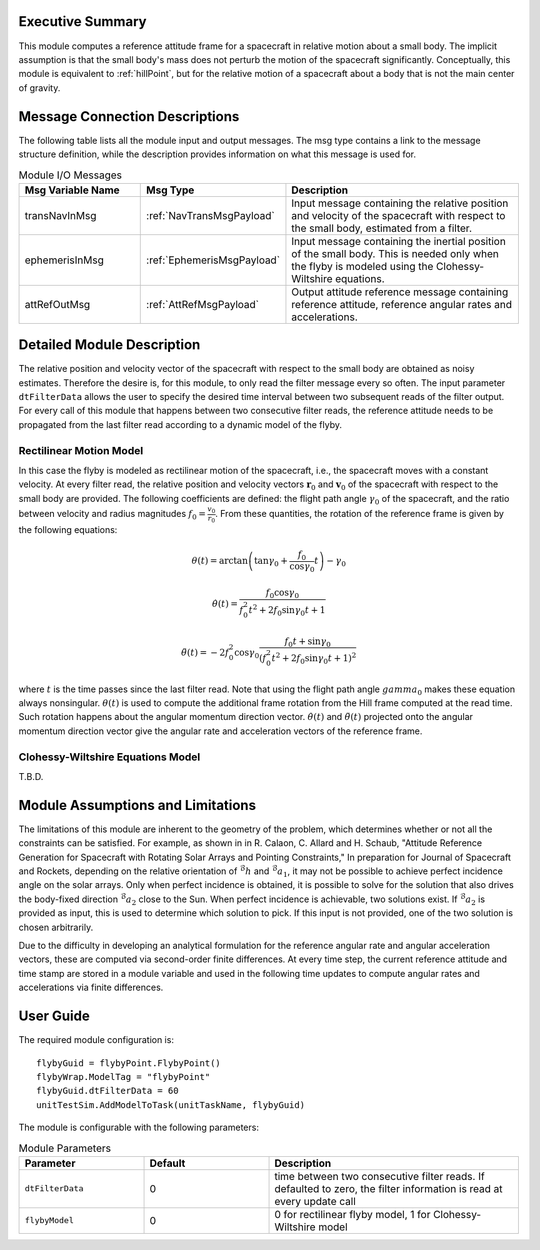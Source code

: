 Executive Summary
-----------------
This module computes a reference attitude frame for a spacecraft in relative motion about a small body. The implicit assumption is that the small body's mass does not perturb the motion of the spacecraft significantly. Conceptually, this module is equivalent to :ref:`hillPoint`, but for the relative motion of a spacecraft about a body that is not the main center of gravity.

Message Connection Descriptions
-------------------------------
The following table lists all the module input and output messages. The msg type contains a link to the message structure definition, while the description
provides information on what this message is used for.

.. list-table:: Module I/O Messages
    :widths: 25 25 50
    :header-rows: 1

    * - Msg Variable Name
      - Msg Type
      - Description
    * - transNavInMsg
      - :ref:`NavTransMsgPayload`
      - Input message containing the relative position and velocity of the spacecraft with respect to the small body, estimated from a filter.
    * - ephemerisInMsg
      - :ref:`EphemerisMsgPayload`
      - Input message containing the inertial position of the small body. This is needed only when the flyby is modeled using the Clohessy-Wiltshire equations.
    * - attRefOutMsg
      - :ref:`AttRefMsgPayload`
      - Output attitude reference message containing reference attitude, reference angular rates and accelerations.


Detailed Module Description
---------------------------
The relative position and velocity vector of the spacecraft with respect to the small body are obtained as noisy estimates. Therefore the desire is, for this module, to only read the filter message every so often. The input parameter ``dtFilterData`` allows the user to specify the desired time interval between two subsequent reads of the filter output. For every call of this module that happens between two consecutive filter reads, the reference attitude needs to be propagated from the last filter read according to a dynamic model of the flyby.

Rectilinear Motion Model
........................
In this case the flyby is modeled as rectilinear motion of the spacecraft, i.e., the spacecraft moves with a constant velocity. At every filter read, the relative position and velocity vectors :math:`\boldsymbol{r}_0` and :math:`\boldsymbol{v}_0` of the spacecraft with respect to the small body are provided. The following coefficients are defined: the flight path angle :math:`\gamma_0` of the spacecraft, and the ratio between velocity and radius magnitudes :math:`f_0 = \frac{v_0}{r_0}`. From these quantities, the rotation of the reference frame is given by the following equations:

.. math::
    \theta(t) = \arctan \left( \tan \gamma_0 + \frac{f_0}{\cos \gamma_0} t \right) - \gamma_0
.. math::
    \dot{\theta}(t) = \frac{f_0 \cos \gamma_0}{f_0^2 t^2 + 2 f_0 \sin \gamma_0 t + 1}
.. math::
    \ddot{\theta}(t) = -2 f_0^2 \cos \gamma_0 \frac{f_0t + \sin \gamma_0}{(f_0^2 t^2 + 2 f_0 \sin \gamma_0 t + 1)^2}

where :math:`t` is the time passes since the last filter read. Note that using the flight path angle :math:`gamma_0` makes these equation always nonsingular. :math:`\theta(t)` is used to compute the additional frame rotation from the Hill frame computed at the read time. Such rotation happens about the angular momentum direction vector. :math:`\dot{\theta}(t)` and :math:`\ddot{\theta}(t)` projected onto the angular momentum direction vector give the angular rate and acceleration vectors of the reference frame.


Clohessy-Wiltshire Equations Model
..................................
T.B.D.


Module Assumptions and Limitations
----------------------------------
The limitations of this module are inherent to the geometry of the problem, which determines whether or not all the constraints can be satisfied. For example, as shown in  in R. Calaon, C. Allard and H. Schaub, "Attitude Reference Generation for Spacecraft with Rotating Solar Arrays and Pointing Constraints," In preparation for Journal of Spacecraft and Rockets, depending on the relative orientation of :math:`{}^\mathcal{B}h` and :math:`{}^\mathcal{B}a_1`, it may not be possible to  achieve perfect incidence angle on the solar arrays. Only when perfect incidence is obtained, it is possible to solve for the solution that also drives the body-fixed direction :math:`{}^\mathcal{B}a_2` close to the Sun. When perfect incidence is achievable, two solutions exist. If :math:`{}^\mathcal{B}a_2` is provided as input, this is used to determine which solution to pick. If this input is not provided, one of the two solution is chosen arbitrarily.

Due to the difficulty in developing an analytical formulation for the reference angular rate and angular acceleration vectors, these are computed via second-order finite differences. At every time step, the current reference attitude and time stamp are stored in a module variable and used in the following time updates to compute angular rates and accelerations via finite differences.


User Guide
----------
The required module configuration is::

    flybyGuid = flybyPoint.FlybyPoint()
    flybyWrap.ModelTag = "flybyPoint"
    flybyGuid.dtFilterData = 60
    unitTestSim.AddModelToTask(unitTaskName, flybyGuid)
	
The module is configurable with the following parameters:

.. list-table:: Module Parameters
   :widths: 25 25 50
   :header-rows: 1

   * - Parameter
     - Default
     - Description
   * - ``dtFilterData``
     - 0
     - time between two consecutive filter reads. If defaulted to zero, the filter information is read at every update call
   * - ``flybyModel``
     - 0
     - 0 for rectilinear flyby model, 1 for Clohessy-Wiltshire model

